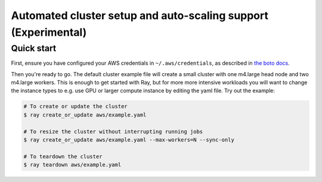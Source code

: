 Automated cluster setup and auto-scaling support (Experimental)
===============================================================

Quick start
-----------

First, ensure you have configured your AWS credentials in ``~/.aws/credentials``,
as described in `the boto docs <http://boto3.readthedocs.io/en/latest/guide/configuration.html>`__.

Then you're ready to go. The default cluster example file will create a small
cluster with one m4.large head node and two m4.large workers. This is enough
to get started with Ray, but for more more intensive workloads you will want to
change the instance types to e.g. use GPU or larger compute instance by editing
the yaml file. Try out the example:

.. code-block:: bash

    # To create or update the cluster
    $ ray create_or_update aws/example.yaml

    # To resize the cluster without interrupting running jobs
    $ ray create_or_update aws/example.yaml --max-workers=N --sync-only

    # To teardown the cluster
    $ ray teardown aws/example.yaml
